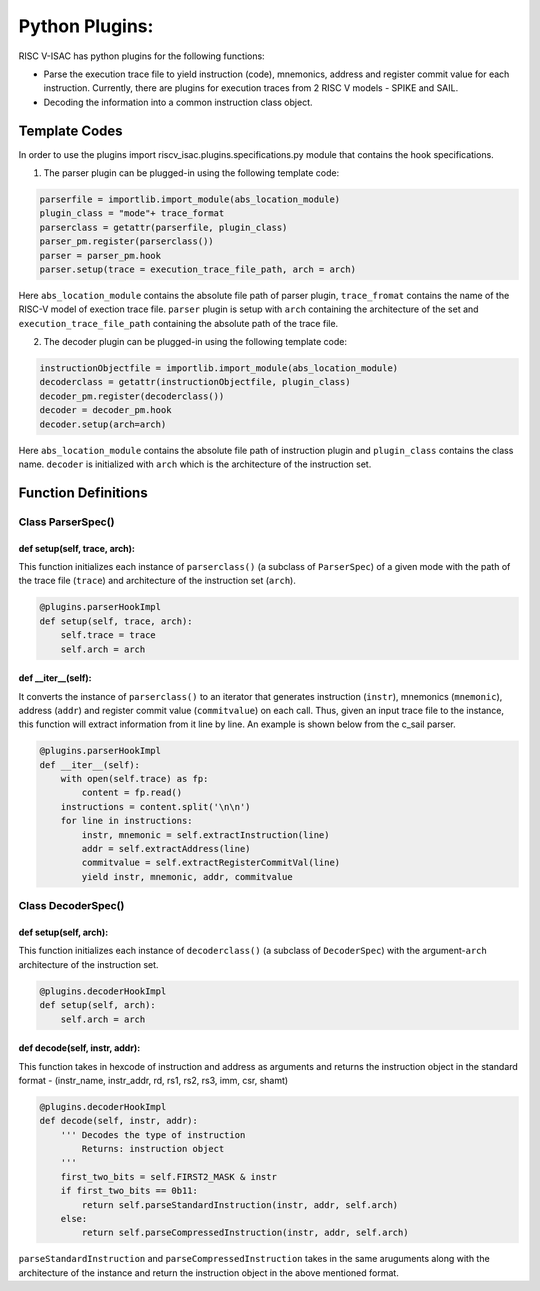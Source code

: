 ================
Python Plugins:
================

RISC V-ISAC has python plugins for the following functions:

* Parse the execution trace file to yield instruction (code), mnemonics, address and register commit value for each instruction. Currently, there are plugins for execution traces from 2 RISC V models - SPIKE and SAIL.
* Decoding the information into a common instruction class object. 

Template Codes
===============

In order to use the plugins import riscv_isac.plugins.specifications.py module that contains the hook specifications.

1. The parser plugin can be plugged-in using the following template code:

.. code-block:: python

    parserfile = importlib.import_module(abs_location_module) 
    plugin_class = "mode"+ trace_format
    parserclass = getattr(parserfile, plugin_class) 
    parser_pm.register(parserclass())
    parser = parser_pm.hook
    parser.setup(trace = execution_trace_file_path, arch = arch)
    
Here ``abs_location_module`` contains the absolute file path of parser plugin, ``trace_fromat`` contains the name of the RISC-V model of exection trace file. ``parser`` plugin is setup with ``arch`` containing the architecture of the set and ``execution_trace_file_path`` containing the absolute path of the trace file.

2. The decoder plugin can be plugged-in using the following template code:

.. code-block:: python

    instructionObjectfile = importlib.import_module(abs_location_module)
    decoderclass = getattr(instructionObjectfile, plugin_class) 
    decoder_pm.register(decoderclass())
    decoder = decoder_pm.hook
    decoder.setup(arch=arch)
    
Here ``abs_location_module`` contains the absolute file path of instruction plugin and ``plugin_class`` contains the class name. ``decoder`` is initialized with ``arch`` which is the architecture of the instruction set.

Function Definitions
=====================

Class ParserSpec()
~~~~~~~~~~~~~~~~~~

def setup(self, trace, arch):
------------------------------

This function initializes each instance of ``parserclass()`` (a subclass of ``ParserSpec``) of a given mode with the path of the trace file (``trace``) and 
architecture of the instruction set (``arch``). 

.. code-block:: python

    @plugins.parserHookImpl
    def setup(self, trace, arch):
        self.trace = trace
        self.arch = arch

def  __iter__(self):
------------------------

It converts the instance of ``parserclass()`` to an iterator that generates instruction (``instr``), mnemonics (``mnemonic``), address (``addr``) and register commit value (``commitvalue``) on each
call. Thus, given an input trace file to the instance, this function will extract information from it line by line. An example is shown below from the c_sail parser.

.. code-block:: python

    @plugins.parserHookImpl
    def __iter__(self):
        with open(self.trace) as fp:
            content = fp.read()
        instructions = content.split('\n\n')
        for line in instructions:
            instr, mnemonic = self.extractInstruction(line)
            addr = self.extractAddress(line)
            commitvalue = self.extractRegisterCommitVal(line)
            yield instr, mnemonic, addr, commitvalue
 
Class DecoderSpec()
~~~~~~~~~~~~~~~~~~~~~~~

def setup(self, arch):
------------------------------

This function initializes each instance of ``decoderclass()`` (a subclass of ``DecoderSpec``) with the argument-``arch`` architecture of the instruction set. 

.. code-block:: python

    @plugins.decoderHookImpl
    def setup(self, arch):
        self.arch = arch
        
def decode(self, instr, addr):
--------------------------------

This function takes in hexcode of instruction and address as arguments and returns the instruction object in the standard format - (instr_name, instr_addr, rd,
rs1, rs2, rs3, imm, csr, shamt)

.. code-block:: python

    @plugins.decoderHookImpl
    def decode(self, instr, addr):
        ''' Decodes the type of instruction
            Returns: instruction object
        '''
        first_two_bits = self.FIRST2_MASK & instr
        if first_two_bits == 0b11:
            return self.parseStandardInstruction(instr, addr, self.arch)
        else:
            return self.parseCompressedInstruction(instr, addr, self.arch)

``parseStandardInstruction`` and ``parseCompressedInstruction`` takes in the same aruguments along with the architecture of the instance and return the instruction object in the
above mentioned format.
